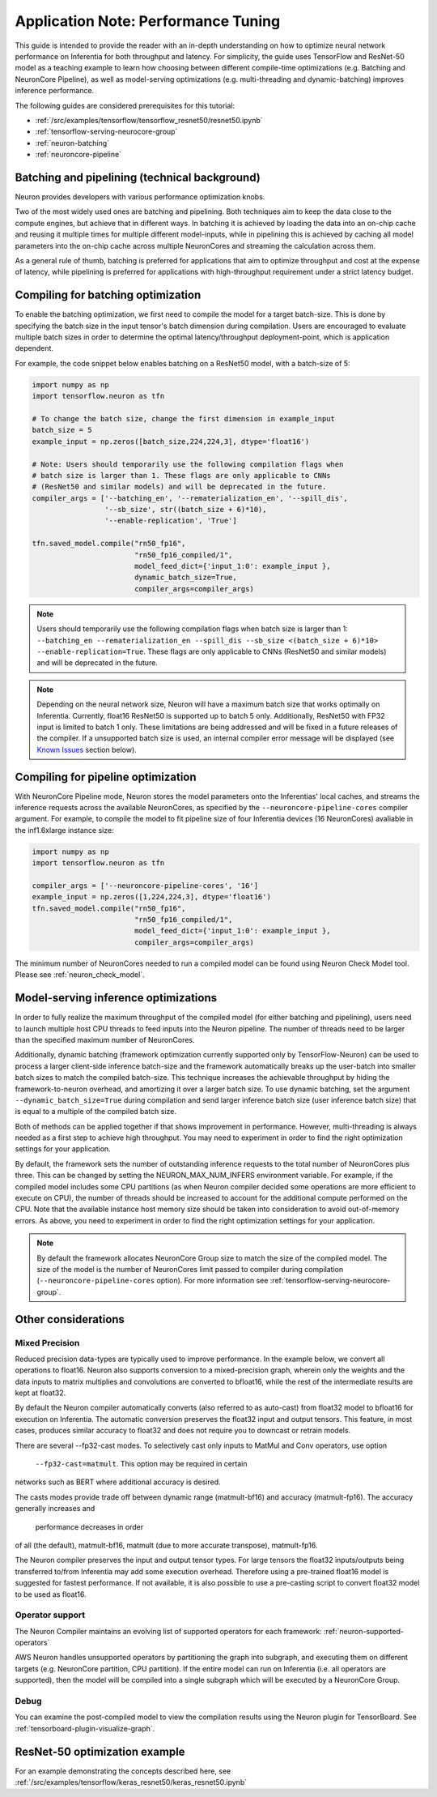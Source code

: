 .. _appnote-performance-tuning:

Application Note: Performance Tuning
====================================

This guide is intended to provide the reader with an in-depth
understanding on how to optimize neural network performance on
Inferentia for both throughput and latency. For simplicity, the guide
uses TensorFlow and ResNet-50 model as a teaching example to learn how
choosing between different compile-time optimizations (e.g. Batching and
NeuronCore Pipeline), as well as model-serving optimizations (e.g.
multi-threading and dynamic-batching) improves inference performance.

The following guides are considered prerequisites for this tutorial:

-  :ref:`/src/examples/tensorflow/tensorflow_resnet50/resnet50.ipynb`
-  :ref:`tensorflow-serving-neurocore-group`
-  :ref:`neuron-batching`
-  :ref:`neuroncore-pipeline`

Batching and pipelining (technical background)
----------------------------------------------

Neuron provides developers with various performance optimization knobs.

Two of the most widely used ones are batching and pipelining. Both
techniques aim to keep the data close to the compute engines, but
achieve that in different ways. In batching it is achieved by loading
the data into an on-chip cache and reusing it multiple times for
multiple different model-inputs, while in pipelining this is achieved by
caching all model parameters into the on-chip cache across multiple
NeuronCores and streaming the calculation across them.

As a general rule of thumb, batching is preferred for applications that
aim to optimize throughput and cost at the expense of latency, while
pipelining is preferred for applications with high-throughput
requirement under a strict latency budget.

Compiling for batching optimization
-----------------------------------

To enable the batching optimization, we first need to compile the model
for a target batch-size. This is done by specifying the batch size in
the input tensor's batch dimension during compilation. Users are
encouraged to evaluate multiple batch sizes in order to determine the
optimal latency/throughput deployment-point, which is application
dependent.

For example, the code snippet below enables batching on a ResNet50
model, with a batch-size of 5:

.. code:: python

   import numpy as np
   import tensorflow.neuron as tfn

   # To change the batch size, change the first dimension in example_input
   batch_size = 5
   example_input = np.zeros([batch_size,224,224,3], dtype='float16')

   # Note: Users should temporarily use the following compilation flags when
   # batch size is larger than 1. These flags are only applicable to CNNs
   # (ResNet50 and similar models) and will be deprecated in the future.
   compiler_args = ['--batching_en', '--rematerialization_en', '--spill_dis',
                    '--sb_size', str((batch_size + 6)*10),
                    '--enable-replication', 'True']

   tfn.saved_model.compile("rn50_fp16",
                           "rn50_fp16_compiled/1",
                           model_feed_dict={'input_1:0': example_input },
                           dynamic_batch_size=True,
                           compiler_args=compiler_args)

.. note::

   Users should temporarily use the following compilation flags when
   batch size is larger than 1:
   ``--batching_en --rematerialization_en --spill_dis --sb_size <(batch_size + 6)*10> --enable-replication=True``.
   These flags are only applicable to CNNs (ResNet50 and similar models)
   and will be deprecated in the future.

.. note::

   Depending on the neural network size, Neuron will have a maximum
   batch size that works optimally on Inferentia. Currently, float16
   ResNet50 is supported up to batch 5 only. Additionally, ResNet50 with
   FP32 input is limited to batch 1 only. These limitations are being
   addressed and will be fixed in a future releases of the compiler. If
   a unsupported batch size is used, an internal compiler error message
   will be displayed (see `Known Issues <#known-issues>`__ section
   below).

Compiling for pipeline optimization
-----------------------------------

With NeuronCore Pipeline mode, Neuron stores the model parameters onto
the Inferentias' local caches, and streams the inference requests across
the available NeuronCores, as specified by the
``--neuroncore-pipeline-cores`` compiler argument. For example, to
compile the model to fit pipeline size of four Inferentia devices (16
NeuronCores) avaliable in the inf1.6xlarge instance size:

.. code:: python

   import numpy as np
   import tensorflow.neuron as tfn

   compiler_args = ['--neuroncore-pipeline-cores', '16']
   example_input = np.zeros([1,224,224,3], dtype='float16')
   tfn.saved_model.compile("rn50_fp16",
                           "rn50_fp16_compiled/1",
                           model_feed_dict={'input_1:0': example_input },
                           compiler_args=compiler_args)

The minimum number of NeuronCores needed to run a compiled model can be
found using Neuron Check Model tool. Please see :ref:`neuron_check_model`.

Model-serving inference optimizations
-------------------------------------

In order to fully realize the maximum throughput of the compiled model
(for either batching and pipelining), users need to launch multiple host
CPU threads to feed inputs into the Neuron pipeline. The number of
threads need to be larger than the specified maximum number of
NeuronCores.

Additionally, dynamic batching (framework optimization currently
supported only by TensorFlow-Neuron) can be used to process a larger
client-side inference batch-size and the framework automatically breaks
up the user-batch into smaller batch sizes to match the compiled
batch-size. This technique increases the achievable throughput by hiding
the framework-to-neuron overhead, and amortizing it over a larger batch
size. To use dynamic batching, set the argument
``--dynamic_batch_size=True`` during compilation and send larger
inference batch size (user inference batch size) that is equal to a
multiple of the compiled batch size.

Both of methods can be applied together if that shows improvement in
performance. However, multi-threading is always needed as a first step
to achieve high throughput. You may need to experiment in order to find
the right optimization settings for your application.

By default, the framework sets the number of outstanding inference
requests to the total number of NeuronCores plus three. This can be
changed by setting the NEURON_MAX_NUM_INFERS environment variable. For
example, if the compiled model includes some CPU partitions (as when
Neuron compiler decided some operations are more efficient to execute on
CPU), the number of threads should be increased to account for the
additional compute performed on the CPU. Note that the available
instance host memory size should be taken into consideration to avoid
out-of-memory errors. As above, you need to experiment in order to find
the right optimization settings for your application.

.. note::

   By default the framework allocates NeuronCore Group size to
   match the size of the compiled model. The size of the model is the
   number of NeuronCores limit passed to compiler during compilation
   (``--neuroncore-pipeline-cores`` option). For more information see
   :ref:`tensorflow-serving-neurocore-group`.

Other considerations
--------------------

Mixed Precision
~~~~~~~~~~~~~~~

Reduced precision data-types are typically used to improve performance.
In the example below, we convert all operations to float16. Neuron also
supports conversion to a mixed-precision graph, wherein only the weights
and the data inputs to matrix multiplies and convolutions are converted
to bfloat16, while the rest of the intermediate results are kept at float32.

By default the Neuron compiler automatically converts (also referred to
as auto-cast) from float32 model to bfloat16 for execution on Inferentia.
The automatic conversion preserves the float32 input and output tensors.
This feature, in most cases, produces similar accuracy to float32 and
does not require you to downcast or retrain models.

There are several --fp32-cast modes. To selectively cast only inputs to MatMul
and Conv operators, use option
 ``--fp32-cast=matmult``. This option may be required in certain
networks such as BERT where additional accuracy is desired.

The casts modes provide trade off between dynamic range (matmult-bf16)
and accuracy (matmult-fp16). The accuracy generally increases and
 performance decreases in order
of all (the default), matmult-bf16, matmult (due to more accurate transpose),
matmult-fp16.

The Neuron compiler preserves the input and output tensor types.
For large tensors the float32 inputs/outputs being transferred to/from Inferentia
may add some execution overhead. Therefore using a
pre-trained float16 model is suggested for fastest performance. If not available,
it is also possible to use a pre-casting script to convert float32 model to be used as float16.

Operator support
~~~~~~~~~~~~~~~~

The Neuron Compiler maintains an evolving list of supported operators
for each framework: :ref:`neuron-supported-operators`

AWS Neuron handles unsupported operators by partitioning the graph into
subgraph, and executing them on different targets (e.g. NeuronCore
partition, CPU partition). If the entire model can run on Inferentia
(i.e. all operators are supported), then the model will be compiled into
a single subgraph which will be executed by a NeuronCore Group.

Debug
~~~~~

You can examine the post-compiled model to view the compilation results
using the Neuron plugin for TensorBoard.
See :ref:`tensorboard-plugin-visualize-graph`.

ResNet-50 optimization example
------------------------------

For an example demonstrating the concepts described here, see
:ref:`/src/examples/tensorflow/keras_resnet50/keras_resnet50.ipynb`
